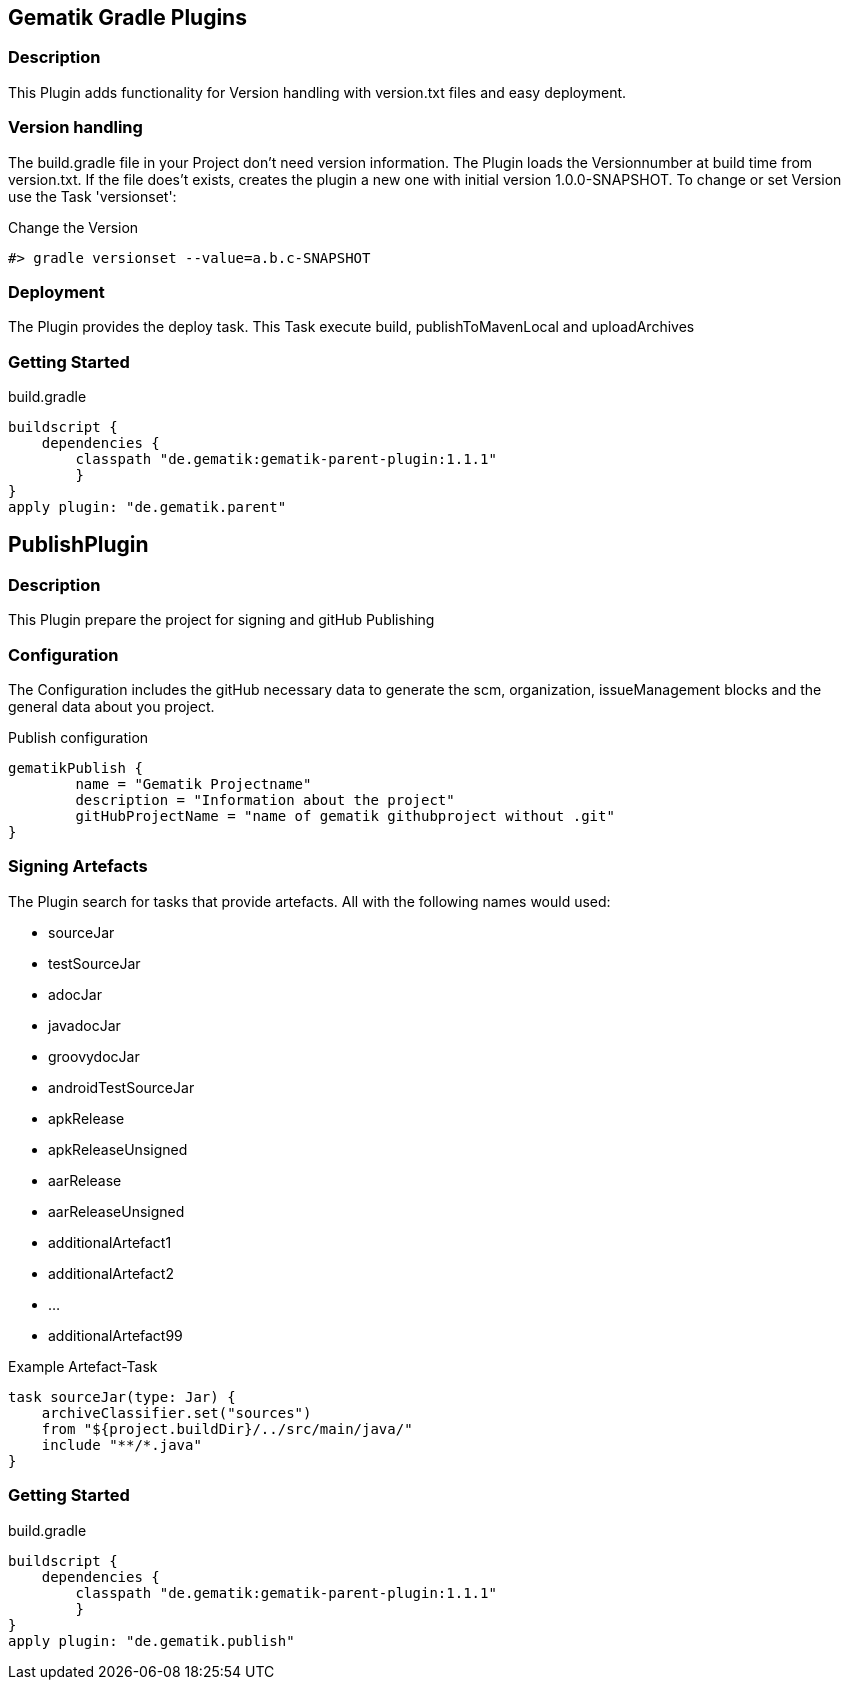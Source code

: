 == Gematik Gradle Plugins
=== Description
This Plugin adds functionality for Version handling with version.txt files and easy deployment.

=== Version handling
The build.gradle file in your Project don't need version information. The Plugin loads the Versionnumber at build time from version.txt. If the file does't
exists, creates the plugin a new one with initial version 1.0.0-SNAPSHOT. To change or set Version use the Task 'versionset':

.Change the Version
[source,Groovy]
#> gradle versionset --value=a.b.c-SNAPSHOT

=== Deployment
The Plugin provides the deploy task. This Task execute build, publishToMavenLocal and uploadArchives

=== Getting Started
.build.gradle
[source,Groovy]
buildscript {
    dependencies {
        classpath "de.gematik:gematik-parent-plugin:1.1.1"
        }
}
apply plugin: "de.gematik.parent"

== PublishPlugin
=== Description
This Plugin prepare the project for signing and gitHub Publishing

=== Configuration
The Configuration includes the gitHub necessary data to generate the scm, organization, issueManagement blocks and the
general data about you project.

.Publish configuration
[source,Groovy]
gematikPublish {
	name = "Gematik Projectname"
	description = "Information about the project"
	gitHubProjectName = "name of gematik githubproject without .git"
}

=== Signing Artefacts
The Plugin search for tasks that provide artefacts. All with the following names would used:

* sourceJar
* testSourceJar
* adocJar
* javadocJar
* groovydocJar
* androidTestSourceJar
* apkRelease
* apkReleaseUnsigned
* aarRelease
* aarReleaseUnsigned
* additionalArtefact1
* additionalArtefact2
* ...
* additionalArtefact99


.Example Artefact-Task
[source,Groovy]
task sourceJar(type: Jar) {
    archiveClassifier.set("sources")
    from "${project.buildDir}/../src/main/java/"
    include "**/*.java"
}

=== Getting Started
.build.gradle
[source,Groovy]
buildscript {
    dependencies {
        classpath "de.gematik:gematik-parent-plugin:1.1.1"
        }
}
apply plugin: "de.gematik.publish"



